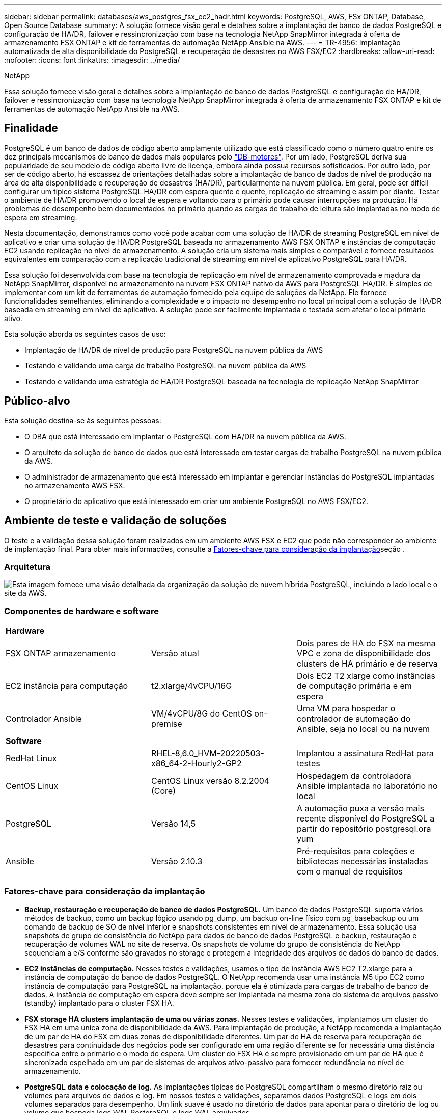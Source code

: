 ---
sidebar: sidebar 
permalink: databases/aws_postgres_fsx_ec2_hadr.html 
keywords: PostgreSQL, AWS, FSx ONTAP, Database, Open Source Database 
summary: A solução fornece visão geral e detalhes sobre a implantação de banco de dados PostgreSQL e configuração de HA/DR, failover e ressincronização com base na tecnologia NetApp SnapMirror integrada à oferta de armazenamento FSX ONTAP e kit de ferramentas de automação NetApp Ansible na AWS. 
---
= TR-4956: Implantação automatizada de alta disponibilidade do PostgreSQL e recuperação de desastres no AWS FSX/EC2
:hardbreaks:
:allow-uri-read: 
:nofooter: 
:icons: font
:linkattrs: 
:imagesdir: ../media/


NetApp

[role="lead"]
Essa solução fornece visão geral e detalhes sobre a implantação de banco de dados PostgreSQL e configuração de HA/DR, failover e ressincronização com base na tecnologia NetApp SnapMirror integrada à oferta de armazenamento FSX ONTAP e kit de ferramentas de automação NetApp Ansible na AWS.



== Finalidade

PostgreSQL é um banco de dados de código aberto amplamente utilizado que está classificado como o número quatro entre os dez principais mecanismos de banco de dados mais populares pelo link:https://db-engines.com/en/ranking["DB-motores"^]. Por um lado, PostgreSQL deriva sua popularidade de seu modelo de código aberto livre de licença, embora ainda possua recursos sofisticados. Por outro lado, por ser de código aberto, há escassez de orientações detalhadas sobre a implantação de banco de dados de nível de produção na área de alta disponibilidade e recuperação de desastres (HA/DR), particularmente na nuvem pública. Em geral, pode ser difícil configurar um típico sistema PostgreSQL HA/DR com espera quente e quente, replicação de streaming e assim por diante. Testar o ambiente de HA/DR promovendo o local de espera e voltando para o primário pode causar interrupções na produção. Há problemas de desempenho bem documentados no primário quando as cargas de trabalho de leitura são implantadas no modo de espera em streaming.

Nesta documentação, demonstramos como você pode acabar com uma solução de HA/DR de streaming PostgreSQL em nível de aplicativo e criar uma solução de HA/DR PostgreSQL baseada no armazenamento AWS FSX ONTAP e instâncias de computação EC2 usando replicação no nível de armazenamento. A solução cria um sistema mais simples e comparável e fornece resultados equivalentes em comparação com a replicação tradicional de streaming em nível de aplicativo PostgreSQL para HA/DR.

Essa solução foi desenvolvida com base na tecnologia de replicação em nível de armazenamento comprovada e madura da NetApp SnapMirror, disponível no armazenamento na nuvem FSX ONTAP nativo da AWS para PostgreSQL HA/DR. É simples de implementar com um kit de ferramentas de automação fornecido pela equipe de soluções da NetApp. Ele fornece funcionalidades semelhantes, eliminando a complexidade e o impacto no desempenho no local principal com a solução de HA/DR baseada em streaming em nível de aplicativo. A solução pode ser facilmente implantada e testada sem afetar o local primário ativo.

Esta solução aborda os seguintes casos de uso:

* Implantação de HA/DR de nível de produção para PostgreSQL na nuvem pública da AWS
* Testando e validando uma carga de trabalho PostgreSQL na nuvem pública da AWS
* Testando e validando uma estratégia de HA/DR PostgreSQL baseada na tecnologia de replicação NetApp SnapMirror




== Público-alvo

Esta solução destina-se às seguintes pessoas:

* O DBA que está interessado em implantar o PostgreSQL com HA/DR na nuvem pública da AWS.
* O arquiteto da solução de banco de dados que está interessado em testar cargas de trabalho PostgreSQL na nuvem pública da AWS.
* O administrador de armazenamento que está interessado em implantar e gerenciar instâncias do PostgreSQL implantadas no armazenamento AWS FSX.
* O proprietário do aplicativo que está interessado em criar um ambiente PostgreSQL no AWS FSX/EC2.




== Ambiente de teste e validação de soluções

O teste e a validação dessa solução foram realizados em um ambiente AWS FSX e EC2 que pode não corresponder ao ambiente de implantação final. Para obter mais informações, consulte a <<Fatores-chave para consideração da implantação>>seção .



=== Arquitetura

image:aws_postgres_fsx_ec2_architecture.png["Esta imagem fornece uma visão detalhada da organização da solução de nuvem híbrida PostgreSQL, incluindo o lado local e o site da AWS."]



=== Componentes de hardware e software

[cols="33%, 33%, 33%"]
|===


3+| *Hardware* 


| FSX ONTAP armazenamento | Versão atual | Dois pares de HA do FSX na mesma VPC e zona de disponibilidade dos clusters de HA primário e de reserva 


| EC2 instância para computação | t2.xlarge/4vCPU/16G | Dois EC2 T2 xlarge como instâncias de computação primária e em espera 


| Controlador Ansible | VM/4vCPU/8G do CentOS on-premise | Uma VM para hospedar o controlador de automação do Ansible, seja no local ou na nuvem 


3+| *Software* 


| RedHat Linux | RHEL-8,6.0_HVM-20220503-x86_64-2-Hourly2-GP2 | Implantou a assinatura RedHat para testes 


| CentOS Linux | CentOS Linux versão 8.2.2004 (Core) | Hospedagem da controladora Ansible implantada no laboratório no local 


| PostgreSQL | Versão 14,5 | A automação puxa a versão mais recente disponível do PostgreSQL a partir do repositório postgresql.ora yum 


| Ansible | Versão 2.10.3 | Pré-requisitos para coleções e bibliotecas necessárias instaladas com o manual de requisitos 
|===


=== Fatores-chave para consideração da implantação

* *Backup, restauração e recuperação de banco de dados PostgreSQL.* Um banco de dados PostgreSQL suporta vários métodos de backup, como um backup lógico usando pg_dump, um backup on-line físico com pg_basebackup ou um comando de backup de SO de nível inferior e snapshots consistentes em nível de armazenamento. Essa solução usa snapshots de grupo de consistência do NetApp para dados de banco de dados PostgreSQL e backup, restauração e recuperação de volumes WAL no site de reserva. Os snapshots de volume do grupo de consistência do NetApp sequenciam a e/S conforme são gravados no storage e protegem a integridade dos arquivos de dados do banco de dados.
* *EC2 instâncias de computação.* Nesses testes e validações, usamos o tipo de instância AWS EC2 T2.xlarge para a instância de computação do banco de dados PostgreSQL. O NetApp recomenda usar uma instância M5 tipo EC2 como instância de computação para PostgreSQL na implantação, porque ela é otimizada para cargas de trabalho de banco de dados. A instância de computação em espera deve sempre ser implantada na mesma zona do sistema de arquivos passivo (standby) implantado para o cluster FSX HA.
* *FSX storage HA clusters implantação de uma ou várias zonas.* Nesses testes e validações, implantamos um cluster do FSX HA em uma única zona de disponibilidade da AWS. Para implantação de produção, a NetApp recomenda a implantação de um par de HA do FSX em duas zonas de disponibilidade diferentes. Um par de HA de reserva para recuperação de desastres para continuidade dos negócios pode ser configurado em uma região diferente se for necessária uma distância específica entre o primário e o modo de espera. Um cluster do FSX HA é sempre provisionado em um par de HA que é sincronizado espelhado em um par de sistemas de arquivos ativo-passivo para fornecer redundância no nível de armazenamento.
* *PostgreSQL data e colocação de log.* As implantações típicas do PostgreSQL compartilham o mesmo diretório raiz ou volumes para arquivos de dados e log. Em nossos testes e validações, separamos dados PostgreSQL e logs em dois volumes separados para desempenho. Um link suave é usado no diretório de dados para apontar para o diretório de log ou volume que hospeda logs WAL PostgreSQL e logs WAL arquivados.
* * Temporizador de atraso de inicialização do serviço PostgreSQL.* Esta solução usa volumes montados em NFS para armazenar o arquivo de banco de dados PostgreSQL e arquivos de log WAL. Durante a reinicialização de um host de banco de dados, o serviço PostgreSQL pode tentar iniciar enquanto o volume não estiver montado. Isso resulta em falha de inicialização do serviço de banco de dados. Um atraso de temporizador de 10 a 15 segundos é necessário para que o banco de dados PostgreSQL seja iniciado corretamente.
* *RPO/rto para continuidade dos negócios.* A replicação de dados do FSX do primário para o modo de espera para DR é baseada no ASYNC, o que significa que o RPO depende da frequência de backups Snapshot e replicação do SnapMirror. Uma frequência maior de cópia Snapshot e replicação SnapMirror reduz o RPO. Portanto, existe um equilíbrio entre a potencial perda de dados em caso de desastre e o custo de storage incremental. Determinamos que a cópia Snapshot e a replicação SnapMirror podem ser implementadas em intervalos de apenas 5 minutos para RPO, e o PostgreSQL geralmente pode ser recuperado no local de espera de DR em menos de um minuto para o rto.
* *Backup do banco de dados.* Depois que um banco de dados PostgreSQL é implementado ou migrado para o armazenamento do AWS FSX a partir de um data center local, os dados são sincronizados automaticamente no par de HA do FSX para proteção. Os dados são ainda mais protegidos com um local de reserva replicado em caso de desastre. Para retenção de backup de longo prazo ou proteção de dados, o NetApp recomenda usar o utilitário PostgreSQL pg_basebbackup embutido para executar um backup de banco de dados completo que pode ser portado para armazenamento de blob S3.




== Implantação de soluções

A implantação dessa solução pode ser concluída automaticamente usando o kit de ferramentas de automação baseado no NetApp Ansible seguindo as instruções detalhadas descritas abaixo.

. Leia as instruções no kit de ferramentas de automação readme.md link:https://github.com/NetApp-Automation/na_postgresql_aws_deploy_hadr["na_postgresql_aws_deploy_hadr"].
. Veja o vídeo a seguir.


.Implantação e proteção automatizadas do PostgreSQL
video::e479b91f-eacd-46bf-bfa1-b01200f0015a[panopto]
. Configure os arquivos de parâmetros necessários (`hosts` `host_vars/host_name.yml`, , `fsx_vars.yml`) inserindo parâmetros específicos do usuário no modelo nas seções relevantes. Em seguida, use o botão de cópia para copiar arquivos para o host do controlador Ansible.




=== Pré-requisitos para implantação automatizada

A implantação requer os seguintes pré-requisitos.

. Uma conta da AWS foi configurada e os segmentos de rede e VPC necessários foram criados na sua conta da AWS.
. No console do AWS EC2, você deve implantar duas instâncias do EC2 Linux, uma como o servidor de banco de dados PostgreSQL primário e outra no site de DR de reserva. Para redundância de computação nos locais de DR primários e de reserva, implante duas instâncias adicionais do EC2 Linux como servidores de banco de dados PostgreSQL de reserva. Consulte o diagrama da arquitetura na seção anterior para obter mais detalhes sobre a configuração do ambiente. Consulte também o link:https://docs.aws.amazon.com/AWSEC2/latest/UserGuide/concepts.html["Guia do Usuário para instâncias Linux"] para obter mais informações.
. No console do AWS EC2, implante dois clusters de HA de armazenamento do FSX ONTAP para hospedar os volumes de banco de dados PostgreSQL. Se você não estiver familiarizado com a implantação do FSX storage, consulte a documentação link:https://docs.aws.amazon.com/fsx/latest/ONTAPGuide/creating-file-systems.html["Criando sistemas de arquivos FSX ONTAP"] para obter instruções passo a passo.
. Crie uma VM do CentOS Linux para hospedar a controladora Ansible. A controladora do Ansible fica no local ou na nuvem da AWS. Se ele estiver localizado no local, você deve ter conetividade SSH com os clusters de armazenamento VPC, EC2 Linux e FSX.
. Configure o controlador Ansible conforme descrito na seção "Configurar o nó de controle Ansible para implantações de CLI no RHEL/CentOS" a partir do recurso link:../automation/getting-started.html["Primeiros passos com a automação da solução NetApp"].
. Clone uma cópia do kit de ferramentas de automação do site público do NetApp GitHub.


[source, cli]
----
git clone https://github.com/NetApp-Automation/na_postgresql_aws_deploy_hadr.git
----
. No diretório raiz do kit de ferramentas, execute os playbooks pré-requisitos para instalar as coleções e bibliotecas necessárias para o controlador Ansible.


[source, cli]
----
ansible-playbook -i hosts requirements.yml
----
[source, cli]
----
ansible-galaxy collection install -r collections/requirements.yml --force --force-with-deps
----
. Recupere os parâmetros de instância EC2 FSX necessários para o arquivo de variáveis de host DB `host_vars/*` e a configuração de arquivo de variáveis globais `fsx_vars.yml`.




=== Configure o arquivo hosts

Insira os nomes de hosts das instâncias IP e EC2 de gerenciamento de cluster do FSX ONTAP principais no arquivo hosts.

....
# Primary FSx cluster management IP address
[fsx_ontap]
172.30.15.33
....
....
# Primary PostgreSQL DB server at primary site where database is initialized at deployment time
[postgresql]
psql_01p ansible_ssh_private_key_file=psql_01p.pem
....
....
# Primary PostgreSQL DB server at standby site where postgresql service is installed but disabled at deployment
# Standby DB server at primary site, to setup this server comment out other servers in [dr_postgresql]
# Standby DB server at standby site, to setup this server comment out other servers in [dr_postgresql]
[dr_postgresql] --
psql_01s ansible_ssh_private_key_file=psql_01s.pem
#psql_01ps ansible_ssh_private_key_file=psql_01ps.pem
#psql_01ss ansible_ssh_private_key_file=psql_01ss.pem
....


=== Configure o arquivo host_name.yml na pasta host_vars

[source, shell]
----
# Add your AWS EC2 instance IP address for the respective PostgreSQL server host
ansible_host: "10.61.180.15"

# "{{groups.postgresql[0]}}" represents first PostgreSQL DB server as defined in PostgreSQL hosts group [postgresql]. For concurrent multiple PostgreSQL DB servers deployment, [0] will be incremented for each additional DB server. For example,  "{{groups.posgresql[1]}}" represents DB server 2, "{{groups.posgresql[2]}}" represents DB server 3 ... As a good practice and the default, two volumes are allocated to a PostgreSQL DB server with corresponding /pgdata, /pglogs mount points, which store PostgreSQL data, and PostgreSQL log files respectively. The number and naming of DB volumes allocated to a DB server must match with what is defined in global fsx_vars.yml file by src_db_vols, src_archivelog_vols parameters, which dictates how many volumes are to be created for each DB server. aggr_name is aggr1 by default. Do not change. lif address is the NFS IP address for the SVM where PostgreSQL server is expected to mount its database volumes. Primary site servers from primary SVM and standby servers from standby SVM.
host_datastores_nfs:
  - {vol_name: "{{groups.postgresql[0]}}_pgdata", aggr_name: "aggr1", lif: "172.21.94.200", size: "100"}
  - {vol_name: "{{groups.postgresql[0]}}_pglogs", aggr_name: "aggr1", lif: "172.21.94.200", size: "100"}

# Add swap space to EC2 instance, that is equal to size of RAM up to 16G max. Determine the number of blocks by dividing swap size in MB by 128.
swap_blocks: "128"

# Postgresql user configurable parameters
psql_port: "5432"
buffer_cache: "8192MB"
archive_mode: "on"
max_wal_size: "5GB"
client_address: "172.30.15.0/24"
----


=== Configure o arquivo global fsx_vars.yml na pasta vars

[source, shell]
----
########################################################################
######  PostgreSQL HADR global user configuration variables       ######
######  Consolidate all variables from FSx, Linux, and postgresql ######
########################################################################

###########################################
### Ontap env specific config variables ###
###########################################

####################################################################################################
# Variables for SnapMirror Peering
####################################################################################################

#Passphrase for cluster peering authentication
passphrase: "xxxxxxx"

#Please enter destination or standby FSx cluster name
dst_cluster_name: "FsxId0cf8e0bccb14805e8"

#Please enter destination or standby FSx cluster management IP
dst_cluster_ip: "172.30.15.90"

#Please enter destination or standby FSx cluster inter-cluster IP
dst_inter_ip: "172.30.15.13"

#Please enter destination or standby SVM name to create mirror relationship
dst_vserver: "dr"

#Please enter destination or standby SVM management IP
dst_vserver_mgmt_lif: "172.30.15.88"

#Please enter destination or standby SVM NFS lif
dst_nfs_lif: "172.30.15.88"

#Please enter source or primary FSx cluster name
src_cluster_name: "FsxId0cf8e0bccb14805e8"

#Please enter source or primary FSx cluster management IP
src_cluster_ip: "172.30.15.20"

#Please enter source or primary FSx cluster inter-cluster IP
src_inter_ip: "172.30.15.5"

#Please enter source or primary SVM name to create mirror relationship
src_vserver: "prod"

#Please enter source or primary SVM management IP
src_vserver_mgmt_lif: "172.30.15.115"

#####################################################################################################
# Variable for PostgreSQL Volumes, lif - source or primary FSx NFS lif address
#####################################################################################################

src_db_vols:
  - {vol_name: "{{groups.postgresql[0]}}_pgdata", aggr_name: "aggr1", lif: "172.21.94.200", size: "100"}

src_archivelog_vols:
  - {vol_name: "{{groups.postgresql[0]}}_pglogs", aggr_name: "aggr1", lif: "172.21.94.200", size: "100"}

#Names of the Nodes in the ONTAP Cluster
nfs_export_policy: "default"

#####################################################################################################
### Linux env specific config variables ###
#####################################################################################################

#NFS Mount points for PostgreSQL DB volumes
mount_points:
  - "/pgdata"
  - "/pglogs"

#RedHat subscription username and password
redhat_sub_username: "xxxxx"
redhat_sub_password: "xxxxx"

####################################################
### DB env specific install and config variables ###
####################################################
#The latest version of PostgreSQL RPM is pulled/installed and config file is deployed from a preconfigured template
#Recovery type and point: default as all logs and promote and leave all PITR parameters blank
----


=== Implementação PostgreSQL e configuração de HA/DR

As tarefas a seguir implantam o serviço de servidor de banco de dados PostgreSQL e inicializam o banco de dados no site principal no host de servidor de banco de dados EC2 primário. Um host de servidor de banco de dados primário EC2 em espera é configurado no local de espera. Finalmente, a replicação de volume de banco de dados é configurada do cluster FSX do local principal para o cluster FSX do local de espera para recuperação de desastres.

. Crie volumes de banco de dados no cluster principal do FSX e configure postgresql no host primário da instância do EC2.
+
[source, cli]
----
ansible-playbook -i hosts postgresql_deploy.yml -u ec2-user --private-key psql_01p.pem -e @vars/fsx_vars.yml
----
. Configure o host de instância do DR EC2 de reserva.
+
[source, cli]
----
ansible-playbook -i hosts postgresql_standby_setup.yml -u ec2-user --private-key psql_01s.pem -e @vars/fsx_vars.yml
----
. Configure o peering de cluster do FSX ONTAP e a replicação de volume de banco de dados.
+
[source, cli]
----
ansible-playbook -i hosts fsx_replication_setup.yml -e @vars/fsx_vars.yml
----
. Consolide as etapas anteriores em uma implantação PostgreSQL de uma única etapa e configuração de HA/DR.
+
[source, cli]
----
ansible-playbook -i hosts postgresql_hadr_setup.yml -u ec2-user -e @vars/fsx_vars.yml
----
. Para configurar um host de banco de dados PostgreSQL de reserva nos sites primário ou de reserva, comente todos os outros servidores na seção de arquivo de hosts [dr_postgresql] e execute o manual de estratégia postgresql_standby_setup.yml com o respetivo host de destino (como psql_01ps ou instância de computação EC2 de reserva no site primário). Certifique-se de que um arquivo de parâmetros de host, como, por exemplo, `psql_01ps.yml` está configurado no `host_vars` diretório.
+
[source, cli]
----
[dr_postgresql] --
#psql_01s ansible_ssh_private_key_file=psql_01s.pem
psql_01ps ansible_ssh_private_key_file=psql_01ps.pem
#psql_01ss ansible_ssh_private_key_file=psql_01ss.pem
----


[source, cli]
----
ansible-playbook -i hosts postgresql_standby_setup.yml -u ec2-user --private-key psql_01ps.pem -e @vars/fsx_vars.yml
----


=== Backup e replicação de snapshot do banco de dados PostgreSQL para o site de reserva

O backup e a replicação do snapshot do banco de dados PostgreSQL para o site de reserva podem ser controlados e executados no controlador Ansible com um intervalo definido pelo usuário. Validamos que o intervalo pode ser tão baixo quanto 5 minutos. Portanto, no caso de falha no local principal, há 5 minutos de potencial perda de dados se a falha ocorrer imediatamente antes do próximo backup de snapshot agendado.

[source, cli]
----
*/15 * * * * /home/admin/na_postgresql_aws_deploy_hadr/data_log_snap.sh
----


=== Failover para o local em espera para DR

Para testar o sistema de HA/DR PostgreSQL como um exercício de DR, execute failover e recuperação de banco de dados PostgreSQL na instância de banco de dados EC2 de reserva primária no site de reserva executando o seguinte manual de estratégia. Em um cenário de DR, execute o mesmo para um failover real para o local de DR.

[source, cli]
----
ansible-playbook -i hosts postgresql_failover.yml -u ec2-user --private-key psql_01s.pem -e @vars/fsx_vars.yml
----


=== Ressincronizar volumes DB replicados após o Teste de failover

Execute o resync após o teste de failover para restabelecer a replicação do SnapMirror de volume de banco de dados.

[source, cli]
----
ansible-playbook -i hosts postgresql_standby_resync.yml -u ec2-user --private-key psql_01s.pem -e @vars/fsx_vars.yml
----


=== Failover do servidor de banco de dados EC2 primário para o servidor de banco de dados EC2 em espera devido a falha da instância de computação EC2

A NetApp recomenda a execução de failover manual ou o uso de cluster-ware de SO bem estabelecido que pode exigir uma licença.



== Onde encontrar informações adicionais

Para saber mais sobre as informações descritas neste documento, consulte os seguintes documentos e/ou sites:

* Amazon FSX ONTAP


link:https://aws.amazon.com/fsx/netapp-ontap/["https://aws.amazon.com/fsx/netapp-ontap/"^]

* Amazon EC2


link:https://aws.amazon.com/pm/ec2/?trk=36c6da98-7b20-48fa-8225-4784bced9843&sc_channel=ps&s_kwcid=AL!4422!3!467723097970!e!!g!!aws%20ec2&ef_id=Cj0KCQiA54KfBhCKARIsAJzSrdqwQrghn6I71jiWzSeaT9Uh1-vY-VfhJixF-xnv5rWwn2S7RqZOTQ0aAh7eEALw_wcB:G:s&s_kwcid=AL!4422!3!467723097970!e!!g!!aws%20ec2["https://aws.amazon.com/pm/ec2/?trk=36c6da98-7b20-48fa-8225-4784bced9843&sc_channel=ps&s_kwcid=AL!4422!3!467723097970!e!!g!!aws%20ec2&ef_id=Cj0KCQiA54KfBhCKARIsAJzSrdqwQrghn6I71jiWzSeaT9Uh1-vY-VfhJixF-xnv5rWwn2S7RqZOTQ0aAh7eEALw_wcB:G:s&s_kwcid=AL!4422!3!467723097970!e!!g!!aws%20ec2"^]

* Automação de soluções da NetApp


link:../automation/automation_introduction.html["Introdução"]
